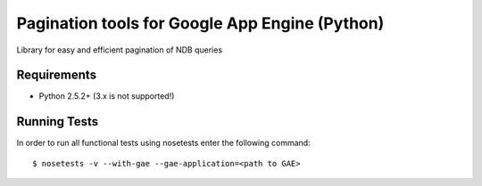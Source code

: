 ===============================================
Pagination tools for Google App Engine (Python)
===============================================

Library for easy and efficient pagination of NDB queries

Requirements
------------

* Python 2.5.2+ (3.x is not supported!)


Running Tests
-------------

In order to run all functional tests using nosetests enter the following command::

  $ nosetests -v --with-gae --gae-application=<path to GAE>
